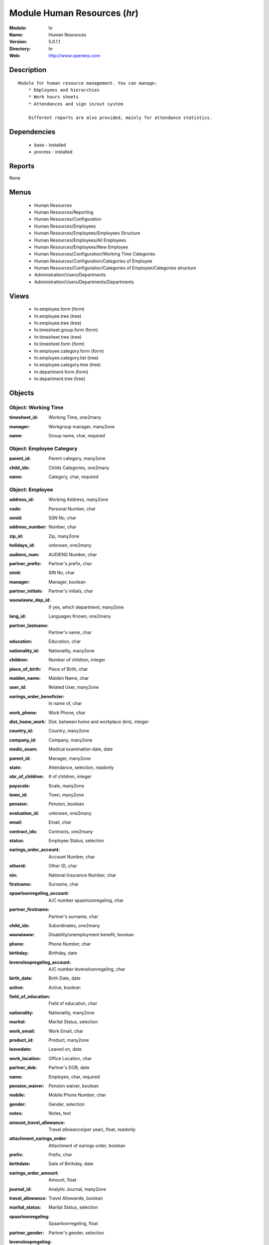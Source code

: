 
Module Human Resources (*hr*)
=============================
:Module: hr
:Name: Human Resources
:Version: 5.0.1.1
:Directory: hr
:Web: http://www.openerp.com

Description
-----------

::

  Module for human resource management. You can manage:
      * Employees and hierarchies
      * Work hours sheets
      * Attendances and sign in/out system
  
      Different reports are also provided, mainly for attendance statistics.

Dependencies
------------

 * base - installed
 * process - installed

Reports
-------

None


Menus
-------

 * Human Resources
 * Human Resources/Reporting
 * Human Resources/Configuration
 * Human Resources/Employees
 * Human Resources/Employees/Employees Structure
 * Human Resources/Employees/All Employees
 * Human Resources/Employees/New Employee
 * Human Resources/Configuration/Working Time Categories
 * Human Resources/Configuration/Categories of Employee
 * Human Resources/Configuration/Categories of Employee/Categories structure
 * Administration/Users/Departments
 * Administration/Users/Departments/Departments

Views
-----

 * hr.employee.form (form)
 * hr.employee.tree (tree)
 * hr.employee.tree (tree)
 * hr.timesheet.group.form (form)
 * hr.timesheet.tree (tree)
 * hr.timesheet.form (form)
 * hr.employee.category.form (form)
 * hr.employee.category.list (tree)
 * hr.employee.category.tree (tree)
 * hr.department.form (form)
 * hr.department.tree (tree)


Objects
-------

Object: Working Time
####################

.. index::
  single: Working Time object
.. 


:timesheet_id: Working Time, one2many



.. index::
  single: timesheet_id field
.. 




:manager: Workgroup manager, many2one



.. index::
  single: manager field
.. 




:name: Group name, char, required



.. index::
  single: name field
.. 



Object: Employee Category
#########################

.. index::
  single: Employee Category object
.. 


:parent_id: Parent category, many2one



.. index::
  single: parent_id field
.. 




:child_ids: Childs Categories, one2many



.. index::
  single: child_ids field
.. 




:name: Category, char, required



.. index::
  single: name field
.. 



Object: Employee
################

.. index::
  single: Employee object
.. 


:address_id: Working Address, many2one



.. index::
  single: address_id field
.. 




:code: Personal Number, char



.. index::
  single: code field
.. 




:ssnid: SSN No, char



.. index::
  single: ssnid field
.. 




:address_number: Number, char



.. index::
  single: address_number field
.. 




:zip_id: Zip, many2one



.. index::
  single: zip_id field
.. 




:holidays_id: unknown, one2many



.. index::
  single: holidays_id field
.. 




:audiens_num: AUDIENS Number, char



.. index::
  single: audiens_num field
.. 




:partner_prefix: Partner's prefix, char



.. index::
  single: partner_prefix field
.. 




:sinid: SIN No, char



.. index::
  single: sinid field
.. 




:manager: Manager, boolean



.. index::
  single: manager field
.. 




:partner_initials: Partner's initials, char



.. index::
  single: partner_initials field
.. 




:waowiaww_dep_id: If yes, which department, many2one



.. index::
  single: waowiaww_dep_id field
.. 




:lang_id: Languages Known, one2many



.. index::
  single: lang_id field
.. 




:partner_lastname: Partner's name, char



.. index::
  single: partner_lastname field
.. 




:education: Education, char



.. index::
  single: education field
.. 




:nationality_id: Nationality, many2one



.. index::
  single: nationality_id field
.. 




:children: Number of children, integer



.. index::
  single: children field
.. 




:place_of_birth: Place of Birth, char



.. index::
  single: place_of_birth field
.. 




:maiden_name: Maiden Name, char



.. index::
  single: maiden_name field
.. 




:user_id: Related User, many2one



.. index::
  single: user_id field
.. 




:earings_order_beneficier: In name of, char



.. index::
  single: earings_order_beneficier field
.. 




:work_phone: Work Phone, char



.. index::
  single: work_phone field
.. 




:dist_home_work: Dist. between home and workplace (km), integer



.. index::
  single: dist_home_work field
.. 




:country_id: Country, many2one



.. index::
  single: country_id field
.. 




:company_id: Company, many2one



.. index::
  single: company_id field
.. 




:medic_exam: Medical examination date, date



.. index::
  single: medic_exam field
.. 




:parent_id: Manager, many2one



.. index::
  single: parent_id field
.. 




:state: Attendance, selection, readonly



.. index::
  single: state field
.. 




:nbr_of_children: # of children, integer



.. index::
  single: nbr_of_children field
.. 




:payscale: Scale, many2one



.. index::
  single: payscale field
.. 




:town_id: Town, many2one



.. index::
  single: town_id field
.. 




:pension: Pension, boolean



.. index::
  single: pension field
.. 




:evaluation_id: unknown, one2many



.. index::
  single: evaluation_id field
.. 




:email: Email, char



.. index::
  single: email field
.. 




:contract_ids: Contracts, one2many



.. index::
  single: contract_ids field
.. 




:status: Employee Status, selection



.. index::
  single: status field
.. 




:earings_order_account: Account Number, char



.. index::
  single: earings_order_account field
.. 




:otherid: Other ID, char



.. index::
  single: otherid field
.. 




:nin: National Insurance Number, char



.. index::
  single: nin field
.. 




:firstname: Surname, char



.. index::
  single: firstname field
.. 




:spaarloonregeling_account: A/C number spaarloonregeling, char



.. index::
  single: spaarloonregeling_account field
.. 




:partner_firstname: Partner's surname, char



.. index::
  single: partner_firstname field
.. 




:child_ids: Subordinates, one2many



.. index::
  single: child_ids field
.. 




:waowiaww: Disability/unemployment benefit, boolean



.. index::
  single: waowiaww field
.. 




:phone: Phone Number, char



.. index::
  single: phone field
.. 




:birthday: Birthday, date



.. index::
  single: birthday field
.. 




:levensloopregeling_account: A/C number levensloonregeling, char



.. index::
  single: levensloopregeling_account field
.. 




:birth_date: Birth Date, date



.. index::
  single: birth_date field
.. 




:active: Active, boolean



.. index::
  single: active field
.. 




:field_of_education: Field of education, char



.. index::
  single: field_of_education field
.. 




:nationality: Nationality, many2one



.. index::
  single: nationality field
.. 




:marital: Marital Status, selection



.. index::
  single: marital field
.. 




:work_email: Work Email, char



.. index::
  single: work_email field
.. 




:product_id: Product, many2one



.. index::
  single: product_id field
.. 




:leavedate: Leaved on, date



.. index::
  single: leavedate field
.. 




:work_location: Office Location, char



.. index::
  single: work_location field
.. 




:partner_dob: Partner's DOB, date



.. index::
  single: partner_dob field
.. 




:name: Employee, char, required



.. index::
  single: name field
.. 




:pension_waiver: Pension waiver, boolean



.. index::
  single: pension_waiver field
.. 




:mobile: Mobile Phone Number, char



.. index::
  single: mobile field
.. 




:gender: Gender, selection



.. index::
  single: gender field
.. 




:notes: Notes, text



.. index::
  single: notes field
.. 




:amount_travel_allowance: Travel allowance(per year), float, readonly



.. index::
  single: amount_travel_allowance field
.. 




:attachment_earings_order: Attachment of earings order, boolean



.. index::
  single: attachment_earings_order field
.. 




:prefix: Prefix, char



.. index::
  single: prefix field
.. 




:birthdate: Date of Birthday, date



.. index::
  single: birthdate field
.. 




:earings_order_amount: Amount, float



.. index::
  single: earings_order_amount field
.. 




:journal_id: Analytic Journal, many2one



.. index::
  single: journal_id field
.. 




:travel_allowance: Travel Allowande, boolean



.. index::
  single: travel_allowance field
.. 




:marital_status: Marital Status, selection



.. index::
  single: marital_status field
.. 




:spaarloonregeling: Spaarloonregeling, float



.. index::
  single: spaarloonregeling field
.. 




:partner_gender: Partner's gender, selection



.. index::
  single: partner_gender field
.. 




:levensloopregeling: Levensloopregeling, float



.. index::
  single: levensloopregeling field
.. 




:addres_id: Address, many2one



.. index::
  single: addres_id field
.. 




:category_id: Category, many2one



.. index::
  single: category_id field
.. 




:soc_security: Social security number, char



.. index::
  single: soc_security field
.. 



Object: Timesheet Line
######################

.. index::
  single: Timesheet Line object
.. 


:dayofweek: Day of week, selection



.. index::
  single: dayofweek field
.. 




:name: Name, char, required



.. index::
  single: name field
.. 




:tgroup_id: Employee's timesheet group, many2one



.. index::
  single: tgroup_id field
.. 




:date_from: Starting date, date



.. index::
  single: date_from field
.. 




:hour_from: Work from, float, required



.. index::
  single: hour_from field
.. 




:hour_to: Work to, float, required



.. index::
  single: hour_to field
.. 



Object: hr.department
#####################

.. index::
  single: hr.department object
.. 


:member_ids: Members, many2many



.. index::
  single: member_ids field
.. 




:name: Department Name, char, required



.. index::
  single: name field
.. 




:child_ids: Childs Departments, one2many



.. index::
  single: child_ids field
.. 




:company_id: Company, many2one, required



.. index::
  single: company_id field
.. 




:note: Note, text



.. index::
  single: note field
.. 




:parent_id: Parent Department, many2one



.. index::
  single: parent_id field
.. 




:max_temp_contract: Maximum temporary contracts, integer



.. index::
  single: max_temp_contract field
.. 




:manager_id: Manager, many2one, required



.. index::
  single: manager_id field
.. 

